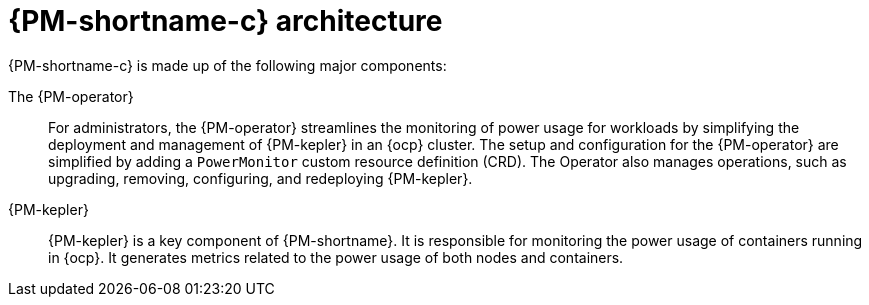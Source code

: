 // Module included in the following assemblies:
//
// * power_monitoring/about-power-monitoring.adoc

:_mod-docs-content-type: CONCEPT
[id="power-monitoring-kepler-architecture_{context}"]
= {PM-shortname-c} architecture

{PM-shortname-c} is made up of the following major components:

The {PM-operator}:: For administrators, the {PM-operator} streamlines the monitoring of power usage for workloads by simplifying the deployment and management of {PM-kepler} in an {ocp} cluster. The setup and configuration for the {PM-operator} are simplified by adding a `PowerMonitor` custom resource definition (CRD). The Operator also manages operations, such as upgrading, removing, configuring, and redeploying {PM-kepler}.

{PM-kepler}:: {PM-kepler} is a key component of {PM-shortname}. It is responsible for monitoring the power usage of containers running in {ocp}. It generates metrics related to the power usage of both nodes and containers.
